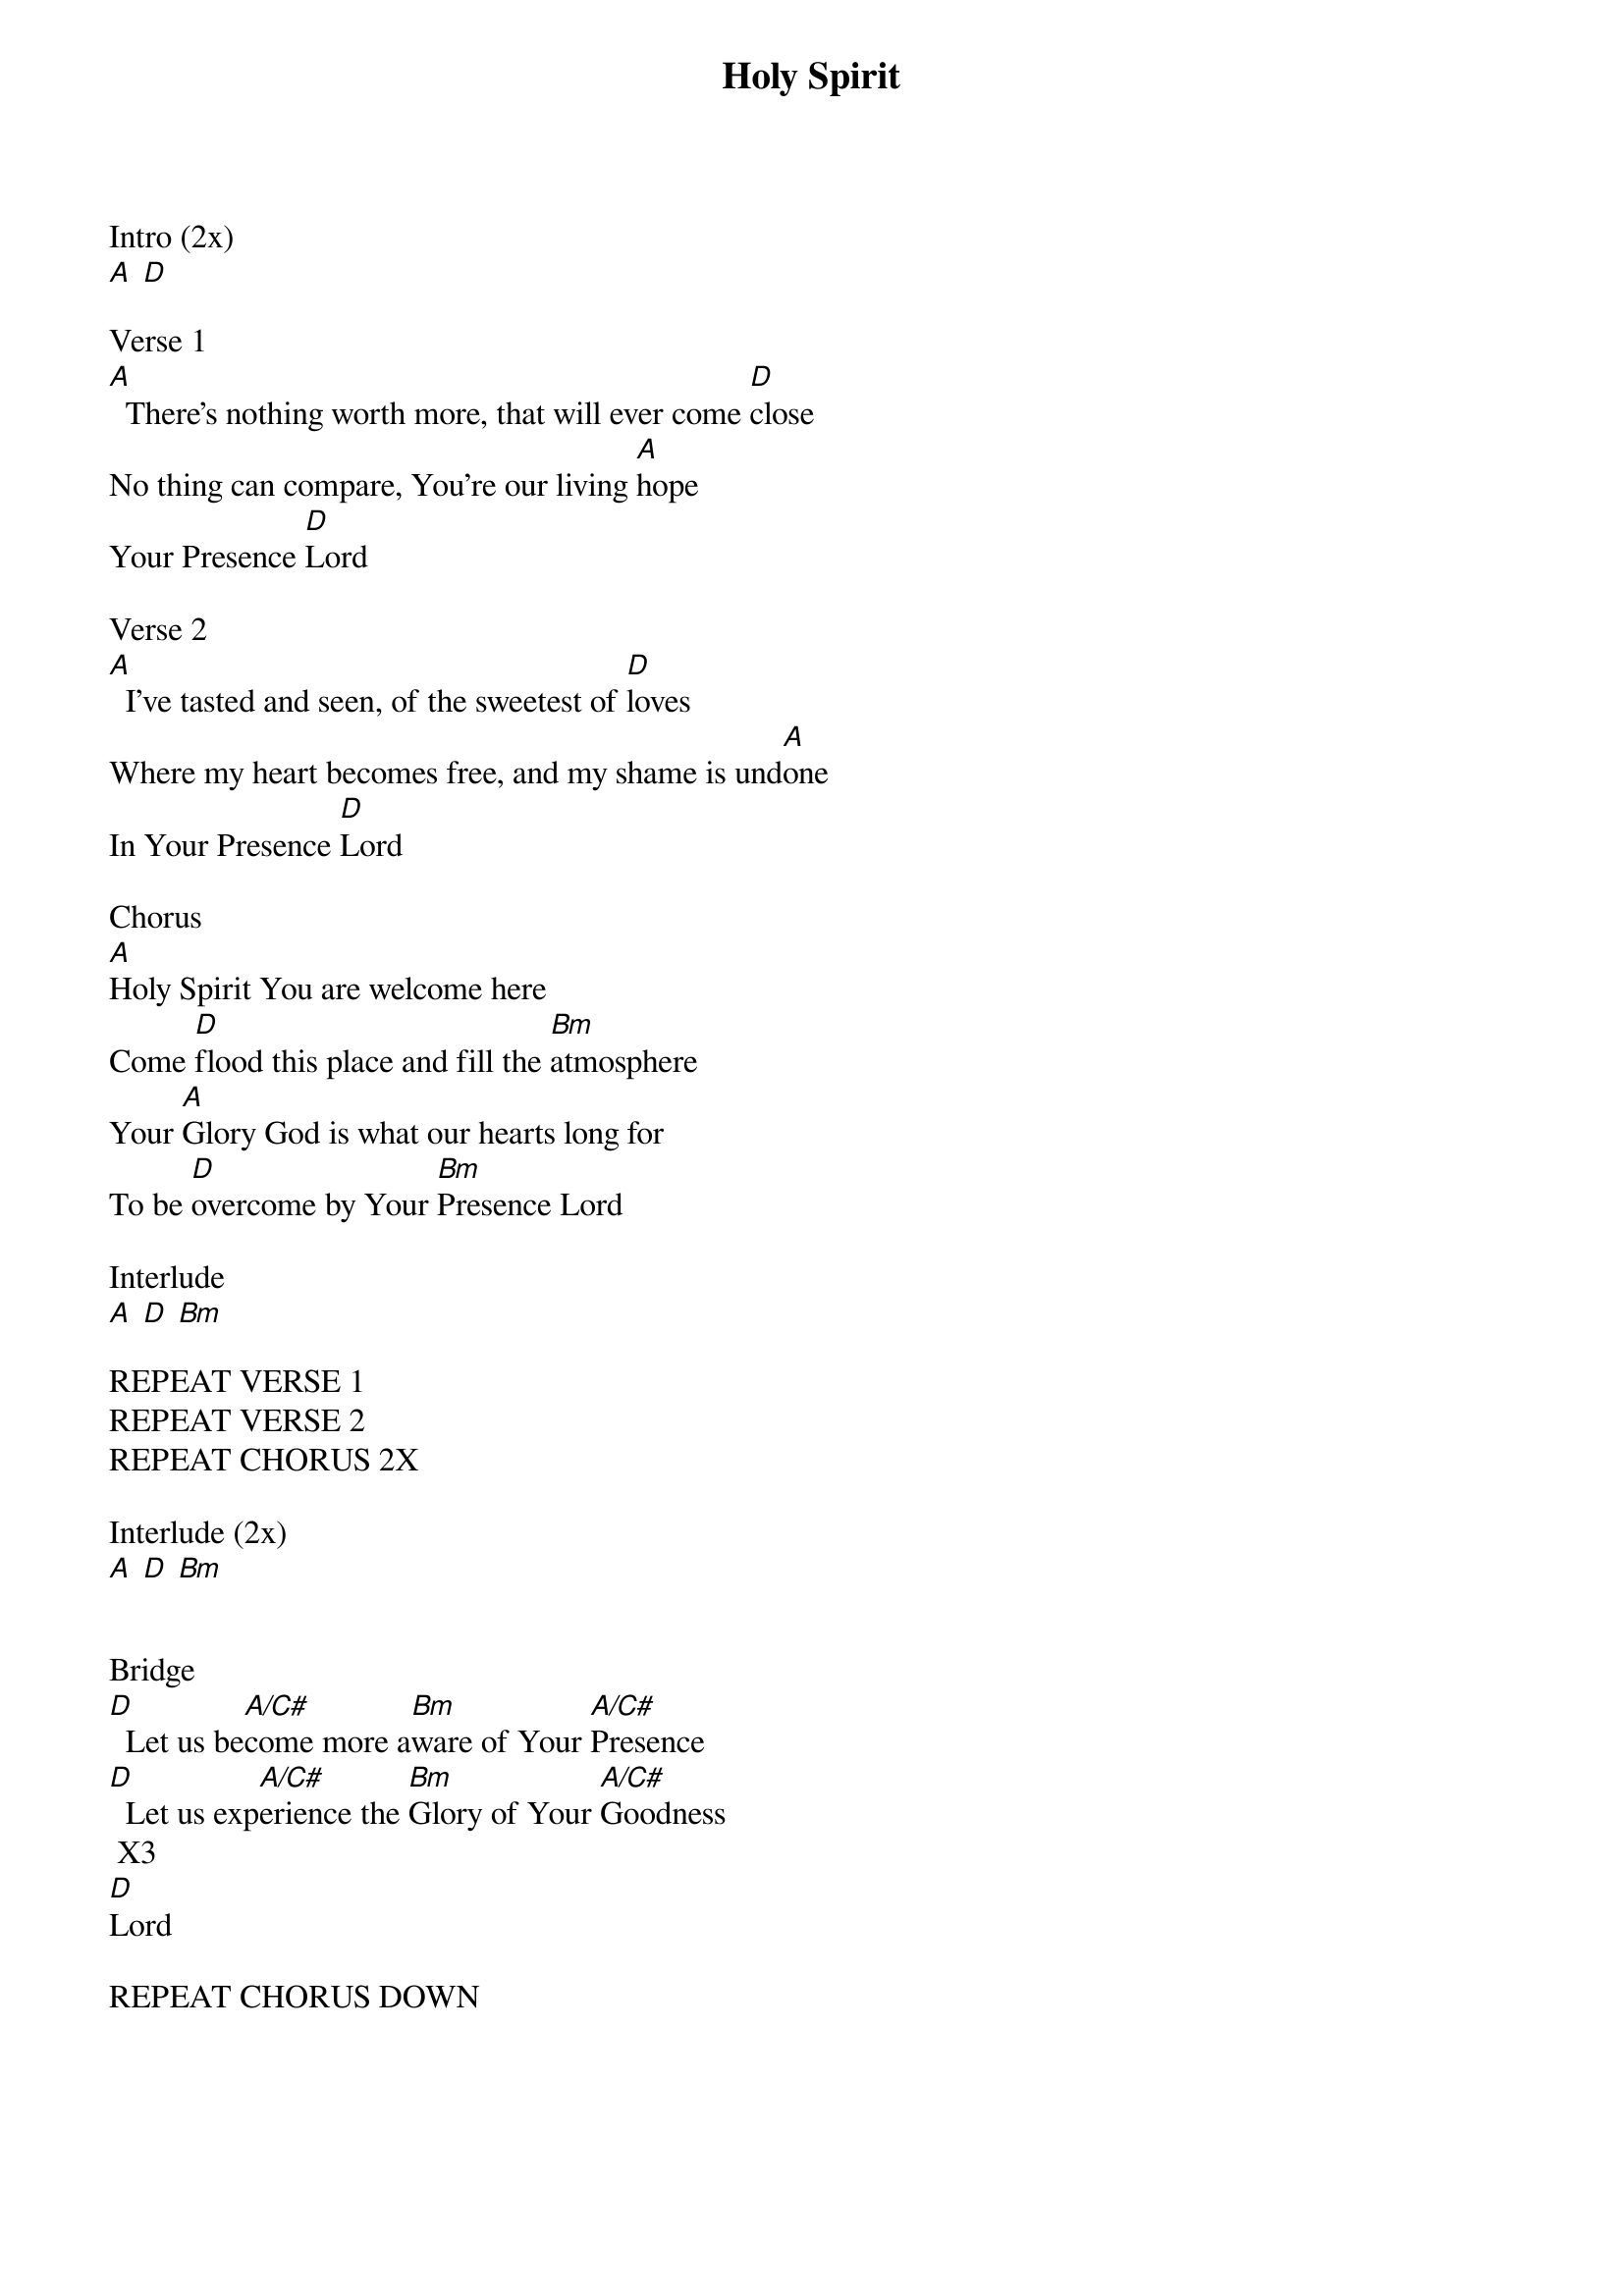 {title: Holy Spirit}
{ng}
Intro (2x)
[A] [D]

Verse 1
[A]  There's nothing worth more, that will ever come [D]close
No thing can compare, You're our living [A]hope
Your Presence [D]Lord

Verse 2
[A]  I've tasted and seen, of the sweetest of [D]loves
Where my heart becomes free, and my shame is und[A]one
In Your Presence [D]Lord

Chorus 
[A]Holy Spirit You are welcome here
Come [D]flood this place and fill the [Bm]atmosphere
Your [A]Glory God is what our hearts long for
To be [D]overcome by Your [Bm]Presence Lord

Interlude
[A] [D] [Bm]

REPEAT VERSE 1
REPEAT VERSE 2
REPEAT CHORUS 2X

Interlude (2x)
[A] [D] [Bm]


Bridge
[D]  Let us be[A/C#]come more a[Bm]ware of Your [A/C#]Presence
[D]  Let us exp[A/C#]erience the [Bm]Glory of Your [A/C#]Goodness
 X3 
[D]Lord

REPEAT CHORUS DOWN
